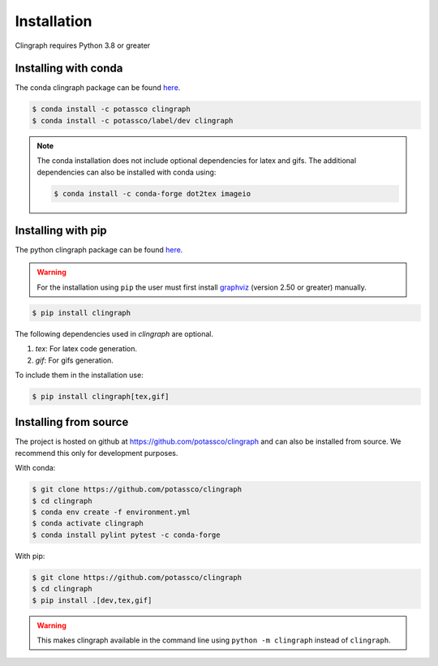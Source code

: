 Installation
############

Clingraph requires Python 3.8 or greater

Installing with conda
=====================

The conda clingraph package can be found `here <https://anaconda.org/potassco/clingraph>`_.

.. code-block:: console

    $ conda install -c potassco clingraph 
    $ conda install -c potassco/label/dev clingraph

.. note::
    The conda installation does not include optional dependencies for latex and gifs.
    The additional dependencies can also be installed with conda using: 

    .. code-block:: console

        $ conda install -c conda-forge dot2tex imageio



Installing with pip 
===================

The python clingraph package can be found `here <https://pypi.org/project/clingraph/>`_.

.. warning:: 
    For the installation using ``pip`` the user must first install `graphviz <https://www.graphviz.org/download/>`_  (version 2.50 or greater) manually.

.. code-block:: console

    $ pip install clingraph

The following dependencies used in `clingraph` are optional. 

#. `tex`: For latex code generation.
#. `gif`: For gifs generation.

To include them in the installation use:

.. code-block:: console

    $ pip install clingraph[tex,gif]



Installing from source
======================

The project is hosted on github at https://github.com/potassco/clingraph and can
also be installed from source. We recommend this only for development purposes.

With conda: 

.. code-block:: console

    $ git clone https://github.com/potassco/clingraph
    $ cd clingraph
    $ conda env create -f environment.yml
    $ conda activate clingraph
    $ conda install pylint pytest -c conda-forge

With pip:

.. code-block:: console

    $ git clone https://github.com/potassco/clingraph
    $ cd clingraph
    $ pip install .[dev,tex,gif]

.. warning:: 
    This makes clingraph available in the command line using ``python -m clingraph`` instead of ``clingraph``.
